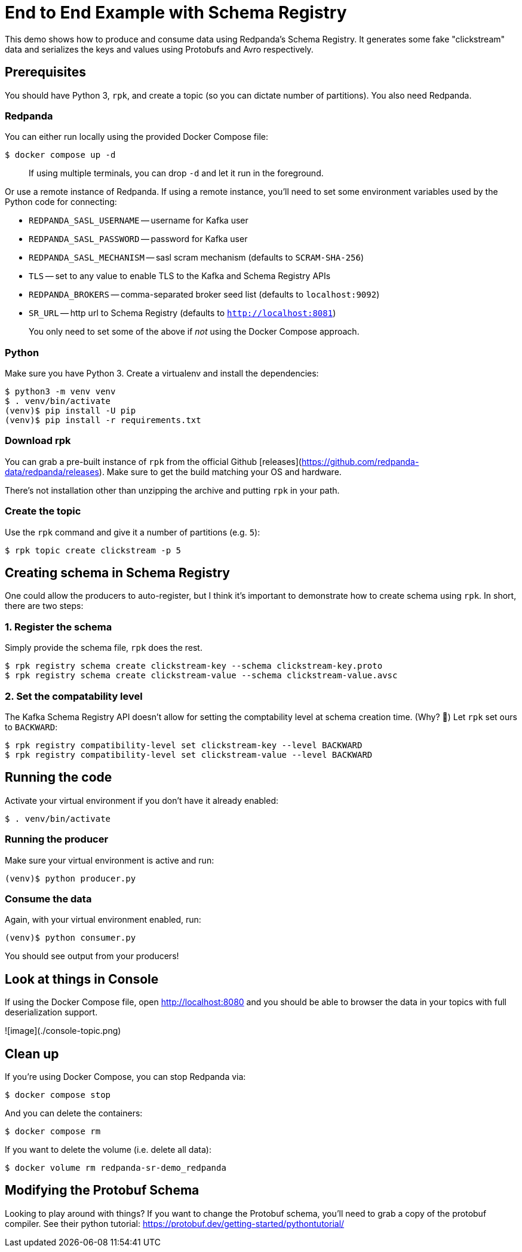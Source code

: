 = End to End Example with Schema Registry
:page-layout: lab
:env-docker: true
:env-linux: true
:page-cloud: true
:page-categories: Development, Clients, Schema Registry
This demo shows how to produce and consume data using Redpanda's Schema Registry. It generates some fake "clickstream" data and serializes the keys and values using Protobufs and Avro respectively.


== Prerequisites
You should have Python 3, `rpk`, and create a topic (so you can dictate number of partitions). You also need Redpanda.

=== Redpanda
You can either run locally using the provided Docker Compose file:

```
$ docker compose up -d
```

> If using multiple terminals, you can drop `-d` and let it run in the foreground.

Or use a remote instance of Redpanda. If using a remote instance, you'll need to set some environment variables used by the Python code for connecting:

- `REDPANDA_SASL_USERNAME` -- username for Kafka user
- `REDPANDA_SASL_PASSWORD` -- password for Kafka user
- `REDPANDA_SASL_MECHANISM` -- sasl scram mechanism (defaults to `SCRAM-SHA-256`)
- `TLS` -- set to any value to enable TLS to the Kafka and Schema Registry APIs
- `REDPANDA_BROKERS` -- comma-separated broker seed list (defaults to `localhost:9092`)
- `SR_URL` -- http url to Schema Registry (defaults to `http://localhost:8081`)

> You only need to set some of the above if _not_ using the Docker Compose approach.

=== Python
Make sure you have Python 3. Create a virtualenv and install the dependencies:

```
$ python3 -m venv venv
$ . venv/bin/activate
(venv)$ pip install -U pip
(venv)$ pip install -r requirements.txt
```

=== Download rpk
You can grab a pre-built instance of `rpk` from the official Github [releases](https://github.com/redpanda-data/redpanda/releases). Make sure to get the build matching your OS and hardware.

There's not installation other than unzipping the archive and putting `rpk` in your path.

=== Create the topic
Use the `rpk` command and give it a number of partitions (e.g. `5`):

```
$ rpk topic create clickstream -p 5
```

== Creating schema in Schema Registry

One could allow the producers to auto-register, but I think it's important to demonstrate how to create schema using `rpk`. In short, there are two steps:


=== 1. Register the schema
Simply provide the schema file, `rpk` does the rest.

```
$ rpk registry schema create clickstream-key --schema clickstream-key.proto
$ rpk registry schema create clickstream-value --schema clickstream-value.avsc
```

=== 2. Set the compatability level
The Kafka Schema Registry API doesn't allow for setting the comptability level at schema creation time. (Why? 🤷) Let `rpk` set ours to `BACKWARD`:
```
$ rpk registry compatibility-level set clickstream-key --level BACKWARD
$ rpk registry compatibility-level set clickstream-value --level BACKWARD
```

== Running the code
Activate your virtual environment if you don't have it already enabled:

```
$ . venv/bin/activate
```

=== Running the producer
Make sure your virtual environment is active and run:

```
(venv)$ python producer.py
```

=== Consume the data
Again, with your virtual environment enabled, run:

```
(venv)$ python consumer.py
```

You should see output from your producers!

== Look at things in Console
If using the Docker Compose file, open http://localhost:8080 and you should be able to browser the data in your topics with full deserialization support.

![image](./console-topic.png)

== Clean up
If you're using Docker Compose, you can stop Redpanda via:

```
$ docker compose stop
```

And you can delete the containers:

```
$ docker compose rm
```

If you want to delete the volume (i.e. delete all data):

```
$ docker volume rm redpanda-sr-demo_redpanda
```

== Modifying the Protobuf Schema
Looking to play around with things? If you want to change the Protobuf schema, you'll need to grab a copy of the protobuf compiler. See their python tutorial: https://protobuf.dev/getting-started/pythontutorial/